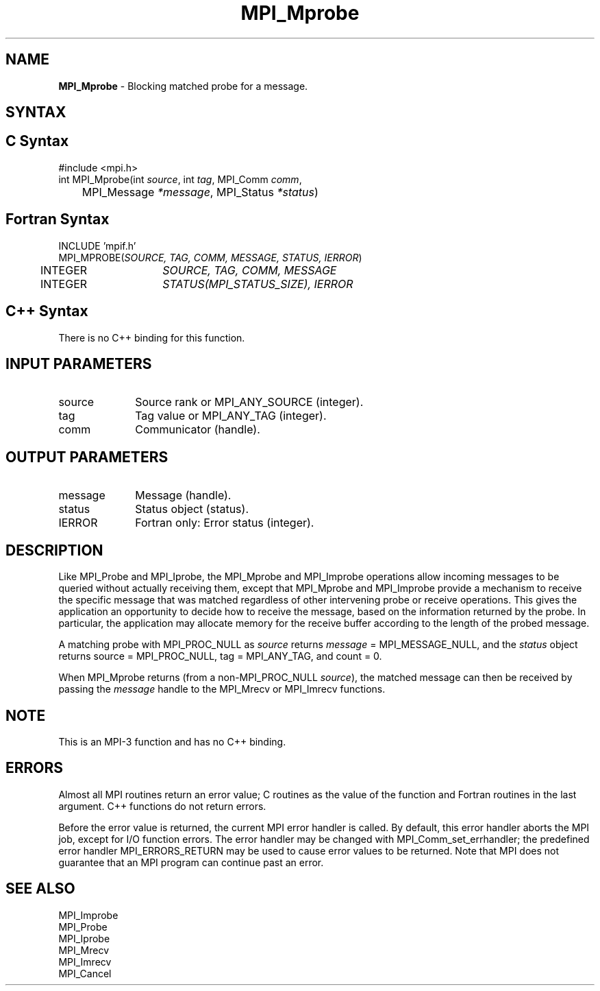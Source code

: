 .\" -*- nroff -*-
.\" Copyright (c) 2012      Oracle and/or its affiliates.  All rights reserved.
.\" Copyright 2012 Cisco Systems, Inc.  All rights reserved.
.\" Copyright 2006-2008 Sun Microsystems, Inc.
.\" Copyright (c) 1996 Thinking Machines Corporation
.\" $COPYRIGHT$
.TH MPI_Mprobe 3 "Nov 05, 2014" "1.8.4rc1" "Open MPI"
.SH NAME
\fBMPI_Mprobe\fP \- Blocking matched probe for a message.

.SH SYNTAX
.ft R
.SH C Syntax
.nf
#include <mpi.h>
int MPI_Mprobe(int \fIsource\fP, int\fI tag\fP, MPI_Comm\fI comm\fP, 
	MPI_Message\fI *message\fP, MPI_Status\fI *status\fP)

.fi
.SH Fortran Syntax
.nf
INCLUDE 'mpif.h'
MPI_MPROBE(\fISOURCE, TAG, COMM, MESSAGE, STATUS, IERROR\fP)
	INTEGER	\fISOURCE, TAG, COMM, MESSAGE\fP
	INTEGER	\fISTATUS(MPI_STATUS_SIZE), IERROR\fP 

.fi
.SH C++ Syntax
.nf
There is no C++ binding for this function.

.fi
.SH INPUT PARAMETERS
.ft R
.TP 1i
source
Source rank or MPI_ANY_SOURCE (integer).
.TP 1i
tag
Tag value or MPI_ANY_TAG (integer).
.TP 1i
comm
Communicator (handle).

.SH OUTPUT PARAMETERS
.ft R
.TP 1i
message
Message (handle).
.ft R
.TP 1i
status
Status object (status).
.ft R
.TP 1i
IERROR
Fortran only: Error status (integer). 

.SH DESCRIPTION
.ft R
Like MPI_Probe and MPI_Iprobe, the MPI_Mprobe and MPI_Improbe operations
allow incoming messages to be queried without actually receiving
them, except that MPI_Mprobe and MPI_Improbe provide a mechanism to
receive the specific message that was matched regardless of other
intervening probe or receive operations.  This gives the application
an opportunity to decide how to receive the message, based on the
information returned by the probe.  In particular, the application may
allocate memory for the receive buffer according to the length of the
probed message.
.sp
A matching probe with MPI_PROC_NULL as \fIsource\fP returns
\fImessage\fP = MPI_MESSAGE_NULL, and the \fIstatus\fP object returns
source = MPI_PROC_NULL, tag = MPI_ANY_TAG, and count = 0.
.sp
When MPI_Mprobe returns (from a non-MPI_PROC_NULL \fIsource\fP), the
matched message can then be received by passing the \fImessage\fP
handle to the MPI_Mrecv or MPI_Imrecv functions.

.SH NOTE
This is an MPI-3 function and has no C++ binding.

.SH ERRORS
Almost all MPI routines return an error value; C routines as the value
of the function and Fortran routines in the last argument. C++
functions do not return errors. 
.sp
Before the error value is returned, the current MPI error handler is
called. By default, this error handler aborts the MPI job, except for
I/O function errors. The error handler may be changed with
MPI_Comm_set_errhandler; the predefined error handler
MPI_ERRORS_RETURN may be used to cause error values to be
returned. Note that MPI does not guarantee that an MPI program can
continue past an error.

.SH SEE ALSO
.ft R
.nf
MPI_Improbe
MPI_Probe
MPI_Iprobe
MPI_Mrecv
MPI_Imrecv
MPI_Cancel
